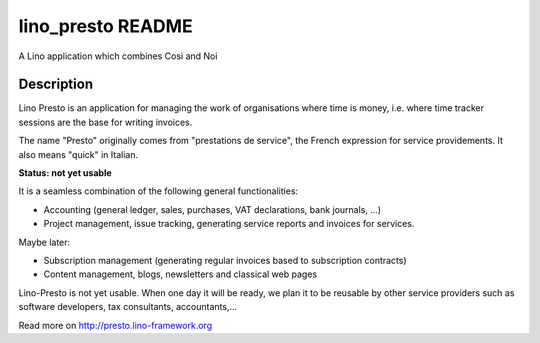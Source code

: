 ==========================
lino_presto README
==========================

A Lino application which combines Cosi and Noi

Description
-----------


Lino Presto is an application for managing the work of organisations
where time is money, i.e. where time tracker sessions are the base for
writing invoices.

The name "Presto" originally comes from "prestations de service", the
French expression for service providements.  It also means "quick" in
Italian.

**Status: not yet usable**

It is a seamless combination of the following general functionalities:

- Accounting (general ledger, sales, purchases, VAT declarations, bank
  journals, ...)

- Project management, issue tracking, generating service reports and
  invoices for services.

Maybe later:

- Subscription management (generating regular invoices based to
  subscription contracts)

- Content management, blogs, newsletters and classical web pages

Lino-Presto is not yet usable.  When one day it will be ready, we plan
it to be reusable by other service providers such as software
developers, tax consultants, accountants,...



Read more on http://presto.lino-framework.org
